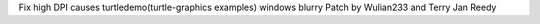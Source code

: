 Fix high DPI causes turtledemo(turtle-graphics examples) windows blurry
Patch by Wulian233 and Terry Jan Reedy

